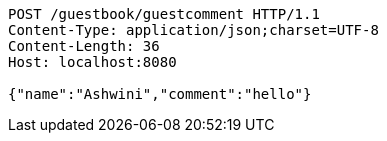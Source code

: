 [source,http,options="nowrap"]
----
POST /guestbook/guestcomment HTTP/1.1
Content-Type: application/json;charset=UTF-8
Content-Length: 36
Host: localhost:8080

{"name":"Ashwini","comment":"hello"}
----